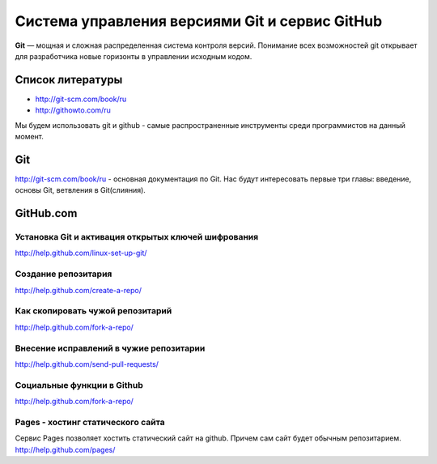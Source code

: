 ***********************************************
Cистема управления версиями Git и сервис GitHub
***********************************************

**Git** — мощная и сложная распределенная система контроля версий. Понимание всех возможностей git открывает для разработчика новые горизонты в управлении исходным кодом.

Список литературы
=================

* `http://git-scm.com/book/ru <http://git-scm.com/book/ru>`_
* `http://githowto.com/ru <http://githowto.com/ru>`_


Мы будем использовать git и github - самые распространенные инструменты среди программистов на данный момент.

Git
===
`<http://git-scm.com/book/ru>`_ - основная документация по Git. Нас будут
интересовать первые три главы: введение, основы Git, ветвления в Git(слияния).

GitHub.com
==========
----------------------------------------------------
Установка Git и активация открытых ключей шифрования
----------------------------------------------------
`<http://help.github.com/linux-set-up-git/>`_

--------------------
Создание репозитария
--------------------
`<http://help.github.com/create-a-repo/>`_

---------------------------------
Как скопировать чужой репозитарий
---------------------------------
`<http://help.github.com/fork-a-repo/>`_

----------------------------------------
Внесение исправлений в чужие репозитарии
----------------------------------------
`<http://help.github.com/send-pull-requests/>`_

---------------------------
Социальные функции в Github
---------------------------
`<http://help.github.com/fork-a-repo/>`_

----------------------------------
Pages - хостинг статического сайта
----------------------------------
Сервис Pages позволяет хостить статический сайт на github. Причем сам сайт
будет обычным репозитарием.
`<http://help.github.com/pages/>`_
